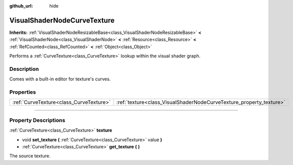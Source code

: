:github_url: hide

.. DO NOT EDIT THIS FILE!!!
.. Generated automatically from Godot engine sources.
.. Generator: https://github.com/godotengine/godot/tree/4.1/doc/tools/make_rst.py.
.. XML source: https://github.com/godotengine/godot/tree/4.1/doc/classes/VisualShaderNodeCurveTexture.xml.

.. _class_VisualShaderNodeCurveTexture:

VisualShaderNodeCurveTexture
============================

**Inherits:** :ref:`VisualShaderNodeResizableBase<class_VisualShaderNodeResizableBase>` **<** :ref:`VisualShaderNode<class_VisualShaderNode>` **<** :ref:`Resource<class_Resource>` **<** :ref:`RefCounted<class_RefCounted>` **<** :ref:`Object<class_Object>`

Performs a :ref:`CurveTexture<class_CurveTexture>` lookup within the visual shader graph.

.. rst-class:: classref-introduction-group

Description
-----------

Comes with a built-in editor for texture's curves.

.. rst-class:: classref-reftable-group

Properties
----------

.. table::
   :widths: auto

   +-----------------------------------------+---------------------------------------------------------------------+
   | :ref:`CurveTexture<class_CurveTexture>` | :ref:`texture<class_VisualShaderNodeCurveTexture_property_texture>` |
   +-----------------------------------------+---------------------------------------------------------------------+

.. rst-class:: classref-section-separator

----

.. rst-class:: classref-descriptions-group

Property Descriptions
---------------------

.. _class_VisualShaderNodeCurveTexture_property_texture:

.. rst-class:: classref-property

:ref:`CurveTexture<class_CurveTexture>` **texture**

.. rst-class:: classref-property-setget

- void **set_texture** **(** :ref:`CurveTexture<class_CurveTexture>` value **)**
- :ref:`CurveTexture<class_CurveTexture>` **get_texture** **(** **)**

The source texture.

.. |virtual| replace:: :abbr:`virtual (This method should typically be overridden by the user to have any effect.)`
.. |const| replace:: :abbr:`const (This method has no side effects. It doesn't modify any of the instance's member variables.)`
.. |vararg| replace:: :abbr:`vararg (This method accepts any number of arguments after the ones described here.)`
.. |constructor| replace:: :abbr:`constructor (This method is used to construct a type.)`
.. |static| replace:: :abbr:`static (This method doesn't need an instance to be called, so it can be called directly using the class name.)`
.. |operator| replace:: :abbr:`operator (This method describes a valid operator to use with this type as left-hand operand.)`
.. |bitfield| replace:: :abbr:`BitField (This value is an integer composed as a bitmask of the following flags.)`
